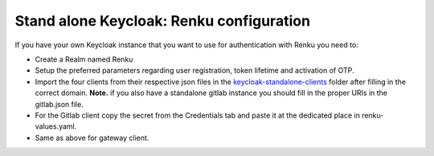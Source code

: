 .. _standalone-keycloak:

Stand alone Keycloak: Renku configuration
=========================================


If you have your own Keycloak instance that you want to use for authentication with Renku you need to:

- Create a Realm named Renku
- Setup the preferred parameters regarding user registration, token lifetime and activation of OTP.
- Import the four clients from their respective json files in the `keycloak-standalone-clients <https://github.com/SwissDataScienceCenter/renku-admin-docs/blob/master/keycloak-standalone-clients>`_ folder after filling in the correct domain. **Note.** if you also have a standalone gitlab instance you should fill in the proper URIs in the gitlab.json file.
- For the Gitlab client copy the secret from the Credentials tab and paste it at the dedicated place in renku-values.yaml.
- Same as above for gateway client.
